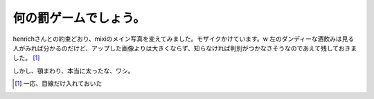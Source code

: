 何の罰ゲームでしょう。
======================

henrichさんとの約束どおり、mixiのメイン写真を変えてみました。モザイクかけています。w 左のダンディーな酒飲みは見る人がみれば分かるのだけど、アップした画像よりは大きくならず、知らなければ判別がつかなさそうなのであえて残しておきました。 [#]_ 

しかし、顎まわり、本当に太ったな、ワシ。




.. [#] 一応、目線だけ入れておいた


.. author:: default
.. categories:: nonsense
.. tags::
.. comments::
